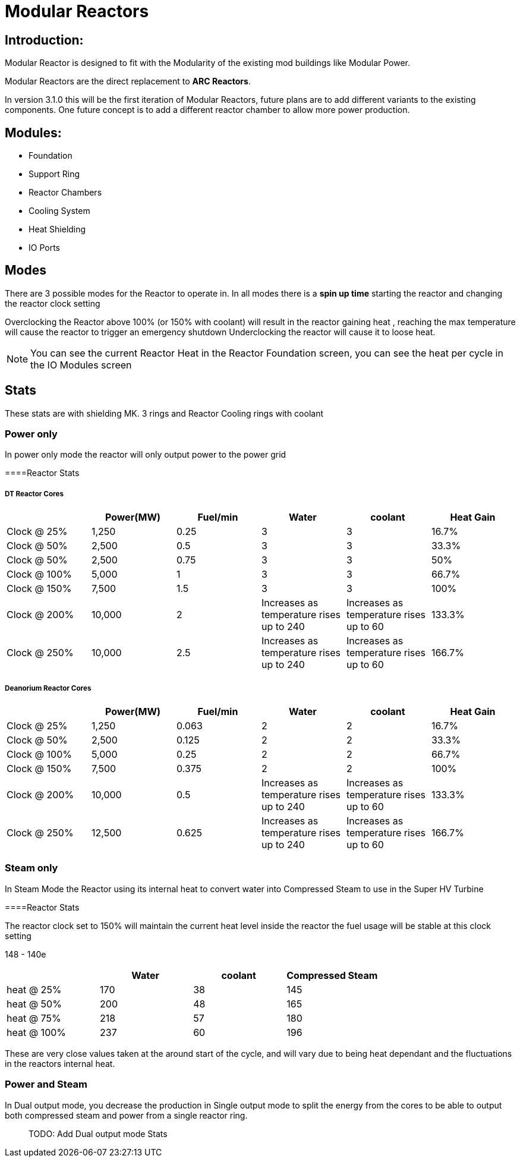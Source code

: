 = Modular Reactors

== Introduction:
Modular Reactor is designed to fit with the Modularity of the existing mod buildings like Modular Power.

Modular Reactors are the direct replacement to **ARC Reactors**.

In version 3.1.0 this will be the first iteration of Modular Reactors, future plans are to add different variants to the existing components.
One future concept is to add a different reactor chamber to allow more power production.


== Modules:

* Foundation
* Support Ring
* Reactor Chambers
* Cooling System
* Heat Shielding
* IO Ports
 


== Modes
There are 3 possible modes for the Reactor to operate in.
In all modes there is a *spin up time* starting the reactor and changing the reactor clock setting

Overclocking the Reactor above 100% (or 150% with coolant) will result in the reactor gaining heat , reaching the max temperature will cause the reactor to trigger an emergency shutdown
Underclocking the reactor will cause it to loose heat.

[NOTE]
====
You can see the current Reactor Heat in the Reactor Foundation screen, you can see the heat per cycle in the IO Modules screen
====

== Stats

These stats are with shielding MK. 3 rings and Reactor Cooling rings with coolant

=== Power only
In power only mode the reactor will only output power to the power grid

====Reactor Stats



===== DT Reactor Cores

|===
| |Power(MW)|Fuel/min |Water |coolant |Heat Gain 

|Clock @ 25%
|1,250
|0.25
|3
|3
|16.7%

|Clock @ 50%
|2,500
|0.5
|3
|3
|33.3%

|Clock @ 50%
|2,500
|0.75
|3
|3
|50%

|Clock @ 100%
|5,000
|1
|3
|3
|66.7%

|Clock @ 150%
|7,500
|1.5
|3
|3
|100%

|Clock @ 200%
|10,000
|2
|Increases as temperature rises up to 240
|Increases as temperature rises up to 60
|133.3%

|Clock @ 250%
|10,000
|2.5
|Increases as temperature rises up to 240
|Increases as temperature rises up to 60
|166.7%
|===

===== Deanorium Reactor Cores        
|===
| |Power(MW)|Fuel/min |Water |coolant |Heat Gain

|Clock @ 25%
|1,250
|0.063
|2
|2
|16.7%

|Clock @ 50%
|2,500
|0.125
|2
|2
|33.3%

|Clock @ 100%
|5,000
|0.25
|2
|2
|66.7%

|Clock @ 150%
|7,500
|0.375
|2
|2
|100%

|Clock @ 200%
|10,000
|0.5
|Increases as temperature rises up to 240
|Increases as temperature rises up to 60
|133.3%

|Clock @ 250%
|12,500
|0.625
|Increases as temperature rises up to 240
|Increases as temperature rises up to 60
|166.7%
|===

=== Steam only
In Steam Mode the Reactor using its internal heat to convert water into Compressed Steam to use in the Super HV Turbine

====Reactor Stats

The reactor clock set to 150% will maintain the current heat level inside the reactor the fuel usage will be stable at this clock setting


148 - 140e

|===
| |Water |coolant |Compressed Steam

|heat @ 25%
|170
|38
|145

|heat @ 50%
|200
|48
|165

|heat @ 75%
|218
|57
|180

|heat @ 100%
|237
|60
|196
|===

[Note]
====
These are very close values taken at the around start of the cycle, and will vary due to being heat dependant and the fluctuations in the reactors internal heat.
====

=== Power and Steam

In Dual output mode, you decrease the production in Single output mode to split the energy from the cores to be able to output both compressed steam and power from a single reactor ring.

> TODO: Add Dual output mode Stats